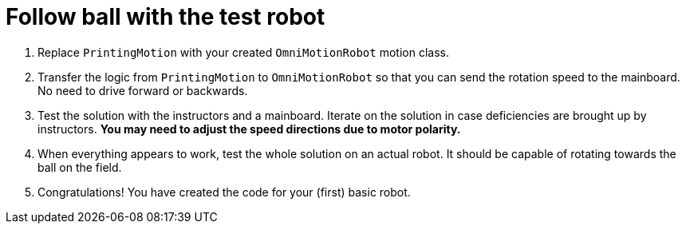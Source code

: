 = Follow ball with the test robot

. Replace `PrintingMotion` with your created `OmniMotionRobot` motion class.
. Transfer the logic from `PrintingMotion` to `OmniMotionRobot`
so that you can send the rotation speed to the mainboard. No need to drive forward or backwards.
. Test the solution with the instructors and a mainboard.
Iterate on the solution in case deficiencies are brought up by instructors.
*You may need to adjust the speed directions due to motor polarity.*
. When everything appears to work, test the whole solution on an actual robot.
It should be capable of rotating towards the ball on the field.
. Congratulations!
You have created the code for your (first) basic robot.
